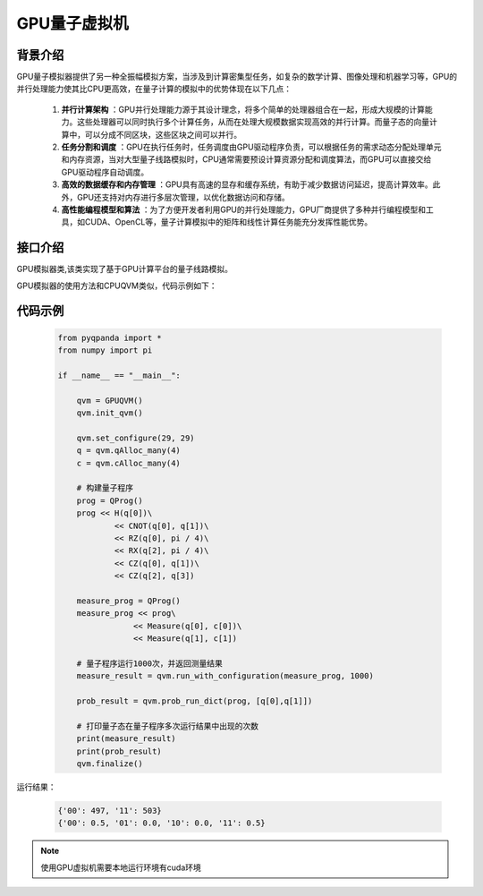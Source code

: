 .. _QuantumMachine:

GPU量子虚拟机
====================

背景介绍
---------

GPU量子模拟器提供了另一种全振幅模拟方案，当涉及到计算密集型任务，如复杂的数学计算、图像处理和机器学习等，GPU的并行处理能力使其比CPU更高效，在量子计算的模拟中的优势体现在以下几点：

    1. **并行计算架构** ：GPU并行处理能力源于其设计理念，将多个简单的处理器组合在一起，形成大规模的计算能力。这些处理器可以同时执行多个计算任务，从而在处理大规模数据实现高效的并行计算。而量子态的向量计算中，可以分成不同区块，这些区块之间可以并行。

    2. **任务分割和调度** ：GPU在执行任务时，任务调度由GPU驱动程序负责，可以根据任务的需求动态分配处理单元和内存资源，当对大型量子线路模拟时，CPU通常需要预设计算资源分配和调度算法，而GPU可以直接交给GPU驱动程序自动调度。

    3. **高效的数据缓存和内存管理** ：GPU具有高速的显存和缓存系统，有助于减少数据访问延迟，提高计算效率。此外，GPU还支持对内存进行多层次管理，以优化数据访问和存储。

    4. **高性能编程模型和算法** ：为了方便开发者利用GPU的并行处理能力，GPU厂商提供了多种并行编程模型和工具，如CUDA、OpenCL等，量子计算模拟中的矩阵和线性计算任务能充分发挥性能优势。


接口介绍
----------------

.. class:: GPUQVM(QuantumMachine)

    GPU模拟器类,该类实现了基于GPU计算平台的量子线路模拟。

    .. method:: __init__()

        初始化 GPUQVM 类实例。

    .. method:: init_qvm() -> None

        初始化量子虚拟机。

        :return: 无返回值。

    .. method:: run_with_configuration(prog: QVec, shots : int, const NoiseModel& = NoiseModel()) -> Dict[str, int]

        获取采样测量结果的字典形式。

        :param qprog: 要运行的量子程序。
        :type qprog: QProg
        :param shots: 要采样测量的次数。
        :type shots: int
        :param noise_model: 噪声模型。默认为空的噪声模型。
        :type noise_model: Noise, optional
        :return: 包含测量结果的字典，键为测量结果的二进制字符串，值为对应的次数。
        :rtype: Dict[str, int]
        :raises run_fail: 获取测量结果失败。

    .. method:: prob_run_dict(program: QProg, qubit_list: QVec, select_max: int = -1) -> Dict[str, float]

        运行量子程序并获取测量概率结果的字典形式。

        :param program: 要运行的量子程序。
        :type program: QProg
        :param qubit_list: 用于测量的量子比特列表。
        :type qubit_list: QVec
        :param select_max: 返回的元素数量上限。默认为 -1，表示无限制。
        :type select_max: int, optional
        :return: 包含测量概率的字典，键为测量结果的二进制字符串，值为对应的测量概率。
        :rtype: Dict[str, float]
        :raises run_fail: 运行量子程序失败。

    .. method:: prob_run_list(program: QProg, qubit_list: QVec, select_max: int = -1) -> List[float]

        运行量子程序并获取测量概率结果的列表形式。

        :param program: 要运行的量子程序。
        :type program: QProg
        :param qubit_list: 用于测量的量子比特列表。
        :type qubit_list: QVec
        :param select_max: 返回的元素数量上限。默认为 -1，表示无限制。
        :type select_max: int, optional
        :return: 包含测量概率的列表。
        :rtype: List[float]
        :raises run_fail: 运行量子程序失败。

    .. method:: prob_run_tuple_list(program: QProg, qubit_list: QVec, select_max: int = -1) -> List[Tuple[int, float]]

        运行量子程序并获取测量概率结果的元组列表形式。

        :param program: 要运行的量子程序。
        :type program: QProg
        :param qubit_list: 用于测量的量子比特列表。
        :type qubit_list: QVec
        :param select_max: 返回的元素数量上限。默认为 -1，表示无限制。
        :type select_max: int, optional
        :return: 包含测量概率的元组列表，每个元组包含测量结果的索引和对应的概率。
        :rtype: List[Tuple[int, float]]
        :raises run_fail: 运行量子程序失败。

GPU模拟器的使用方法和CPUQVM类似，代码示例如下：

代码示例
---------------------------------------------------

    .. code-block:: python

        from pyqpanda import *
        from numpy import pi

        if __name__ == "__main__":

            qvm = GPUQVM()
            qvm.init_qvm()

            qvm.set_configure(29, 29)
            q = qvm.qAlloc_many(4)
            c = qvm.cAlloc_many(4)

            # 构建量子程序
            prog = QProg()
            prog << H(q[0])\
                    << CNOT(q[0], q[1])\
                    << RZ(q[0], pi / 4)\
                    << RX(q[2], pi / 4)\
                    << CZ(q[0], q[1])\
                    << CZ(q[2], q[3])

            measure_prog = QProg()
            measure_prog << prog\
                        << Measure(q[0], c[0])\
                        << Measure(q[1], c[1])
            
            # 量子程序运行1000次，并返回测量结果
            measure_result = qvm.run_with_configuration(measure_prog, 1000)

            prob_result = qvm.prob_run_dict(prog, [q[0],q[1]])
            
            # 打印量子态在量子程序多次运行结果中出现的次数
            print(measure_result)
            print(prob_result)
            qvm.finalize()

运行结果：

    .. code-block:: python

        {'00': 497, '11': 503}
        {'00': 0.5, '01': 0.0, '10': 0.0, '11': 0.5}

.. note:: 使用GPU虚拟机需要本地运行环境有cuda环境
